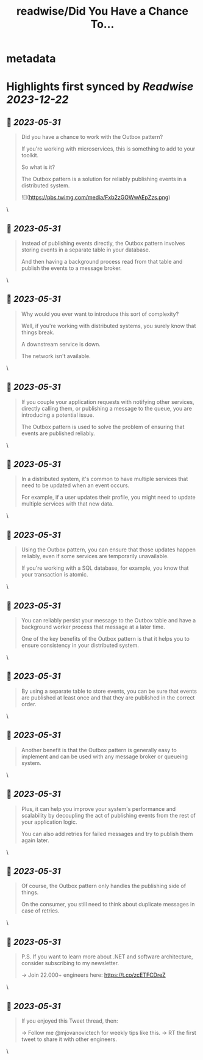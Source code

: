 :PROPERTIES:
:title: readwise/Did You Have a Chance To...
:END:


* metadata
:PROPERTIES:
:author: [[mjovanovictech on Twitter]]
:full-title: "Did You Have a Chance To..."
:category: [[tweets]]
:url: https://twitter.com/mjovanovictech/status/1663788472858017794
:image-url: https://pbs.twimg.com/profile_images/1627966190491430912/mBfznjgr.jpg
:END:

* Highlights first synced by [[Readwise]] [[2023-12-22]]
** 📌 [[2023-05-31]]
#+BEGIN_QUOTE
Did you have a chance to work with the Outbox pattern?

If you're working with microservices, this is something to add to your toolkit.

So what is it?

The Outbox pattern is a solution for reliably publishing events in a distributed system. 

![](https://pbs.twimg.com/media/Fxb2zGOWwAEpZzs.png) 
#+END_QUOTE\
** 📌 [[2023-05-31]]
#+BEGIN_QUOTE
Instead of publishing events directly, the Outbox pattern involves storing events in a separate table in your database.

And then having a background process read from that table and publish the events to a message broker. 
#+END_QUOTE\
** 📌 [[2023-05-31]]
#+BEGIN_QUOTE
Why would you ever want to introduce this sort of complexity?

Well, if you're working with distributed systems, you surely know that things break.

A downstream service is down.

The network isn't available. 
#+END_QUOTE\
** 📌 [[2023-05-31]]
#+BEGIN_QUOTE
If you couple your application requests with notifying other services, directly calling them, or publishing a message to the queue, you are introducing a potential issue.

The Outbox pattern is used to solve the problem of ensuring that events are published reliably. 
#+END_QUOTE\
** 📌 [[2023-05-31]]
#+BEGIN_QUOTE
In a distributed system, it's common to have multiple services that need to be updated when an event occurs.

For example, if a user updates their profile, you might need to update multiple services with that new data. 
#+END_QUOTE\
** 📌 [[2023-05-31]]
#+BEGIN_QUOTE
Using the Outbox pattern, you can ensure that those updates happen reliably, even if some services are temporarily unavailable.

If you're working with a SQL database, for example, you know that your transaction is atomic. 
#+END_QUOTE\
** 📌 [[2023-05-31]]
#+BEGIN_QUOTE
You can reliably persist your message to the Outbox table and have a background worker process that message at a later time.

One of the key benefits of the Outbox pattern is that it helps you to ensure consistency in your distributed system. 
#+END_QUOTE\
** 📌 [[2023-05-31]]
#+BEGIN_QUOTE
By using a separate table to store events, you can be sure that events are published at least once and that they are published in the correct order. 
#+END_QUOTE\
** 📌 [[2023-05-31]]
#+BEGIN_QUOTE
Another benefit is that the Outbox pattern is generally easy to implement and can be used with any message broker or queueing system. 
#+END_QUOTE\
** 📌 [[2023-05-31]]
#+BEGIN_QUOTE
Plus, it can help you improve your system's performance and scalability by decoupling the act of publishing events from the rest of your application logic.

You can also add retries for failed messages and try to publish them again later. 
#+END_QUOTE\
** 📌 [[2023-05-31]]
#+BEGIN_QUOTE
Of course, the Outbox pattern only handles the publishing side of things.

On the consumer, you still need to think about duplicate messages in case of retries. 
#+END_QUOTE\
** 📌 [[2023-05-31]]
#+BEGIN_QUOTE
P.S. If you want to learn more about .NET and software architecture, consider subscribing to my newsletter.

→ Join 22.000+ engineers here: https://t.co/zcETFCDreZ 
#+END_QUOTE\
** 📌 [[2023-05-31]]
#+BEGIN_QUOTE
If you enjoyed this Tweet thread, then:

→ Follow me @mjovanovictech for weekly tips like this.
→ RT the first tweet to share it with other engineers. 
#+END_QUOTE\